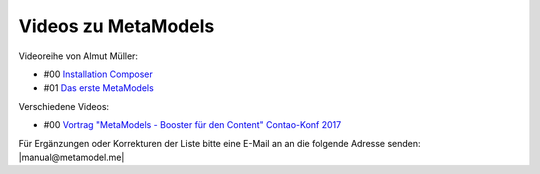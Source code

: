 .. _rst_cookbook_other_tutorials_videos:

Videos zu MetaModels
====================

Videoreihe von Almut Müller:

* #00 `Installation Composer <https://www.youtube.com/watch?v=LapSc5pRDWg>`_
* #01 `Das erste MetaModels <https://www.youtube.com/watch?v=qMXZfVk-ass>`_

Verschiedene Videos:

* #00 `Vortrag "MetaModels - Booster für den Content" Contao-Konf 2017 <https://www.youtube.com/watch?v=gV1kaxohX1A>`_

Für Ergänzungen oder Korrekturen der Liste bitte eine E-Mail an
an die folgende Adresse senden: |manual@metamodel.me|


.. |manual@metamodel.me| raw:: html

   <a href="mailto:manual@metamodel.me?Subject=MM Video-Liste">manual@metamodel.me</a>
